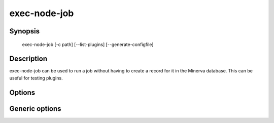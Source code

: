 exec-node-job
=============

Synopsis
--------

    exec-node-job [-c path] [--list-plugins] [--generate-configfile]

Description
-----------

exec-node-job can be used to run a job without having to create a record for it
in the Minerva database. This can be useful for testing plugins.

Options
-------

.. cmdoption:: -c <path>, --configfile <path>

   Specify which config file to use. By default exec-node-job will use ``/etc/minerva/node.conf``.

.. cmdoption:: --generate-configfile

   Generate a template config file and send it to stdout.

.. cmdoption:: --list-plugins

   List all installed Node plugins.


Generic options
---------------

.. cmdoption:: -h, --help

   Print a short description of all command line options and exit.

.. cmdoption:: -v, --version

   Print the version of exec-node-job and exit.
